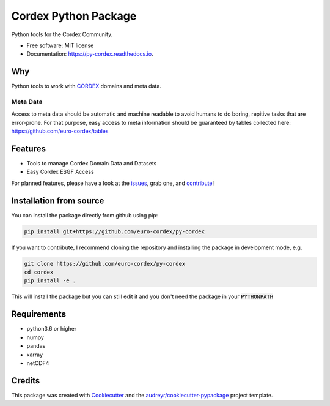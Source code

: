 =====================
Cordex Python Package
=====================

.. image:: https://github.com/euro-cordex/py-cordex/actions/workflows/ci.yaml/badge.svg
    :target: https://github.com/euro-cordex/py-cordex/actions/workflows/ci.yaml
    
.. image:: https://codecov.io/gh/euro-cordex/py-cordex/branch/master/graph/badge.svg
  :target: https://codecov.io/gh/euro-cordex/py-cordex

.. image:: https://img.shields.io/pypi/v/py-cordex.svg
    :target: https://pypi.python.org/pypi/py-cordex

.. image:: https://readthedocs.org/projects/py-cordex/badge/?version=latest
    :target: https://py-cordex.readthedocs.io/en/latest/?badge=latest
    :alt: Documentation Status

.. image:: https://pyup.io/repos/github/euro-cordex/py-cordex/shield.svg
    :target: https://pyup.io/repos/github/euro-cordex/py-cordex/
    :alt: Updates



Python tools for the Cordex Community.


* Free software: MIT license
* Documentation: https://py-cordex.readthedocs.io.

Why
---

Python tools to work with `CORDEX <https://cordex.org/>`_ domains and meta data.

Meta Data
^^^^^^^^^
Access to meta data should be automatic and machine readable to avoid humans to do boring, repitive tasks that are error-prone. For that purpose, easy access to
meta information should be guaranteed by tables collected here: https://github.com/euro-cordex/tables 

Features
--------

* Tools to manage Cordex Domain Data and Datasets
* Easy Cordex ESGF Access

For planned features, please have a look at the `issues <https://github.com/euro-cordex/py-cordex/issues>`_, grab one, and `contribute <https://py-cordex.readthedocs.io/en/latest/contributing.html>`_!

Installation from source
------------------------

You can install the package directly from github using pip:


.. code-block:: console

    pip install git+https://github.com/euro-cordex/py-cordex


If you want to contribute, I recommend cloning the repository and installing the package in development mode, e.g.


.. code-block:: console

    git clone https://github.com/euro-cordex/py-cordex
    cd cordex
    pip install -e .


This will install the package but you can still edit it and you don't need the package in your :code:`PYTHONPATH`


Requirements
------------

* python3.6 or higher
* numpy
* pandas
* xarray
* netCDF4

Credits
-------

This package was created with Cookiecutter_ and the `audreyr/cookiecutter-pypackage`_ project template.

.. _Cookiecutter: https://github.com/audreyr/cookiecutter
.. _`audreyr/cookiecutter-pypackage`: https://github.com/audreyr/cookiecutter-pypackage
